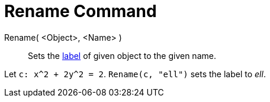 = Rename Command
:page-en: commands/Rename
ifdef::env-github[:imagesdir: /en/modules/ROOT/assets/images]

Rename( <Object>, <Name> )::
  Sets the xref:/Labels_and_Captions.adoc[label] of given object to the given name.

[EXAMPLE]
====

Let `++c: x^2 + 2y^2 = 2++`. `++Rename(c, "ell")++` sets the label to _ell_.

====
